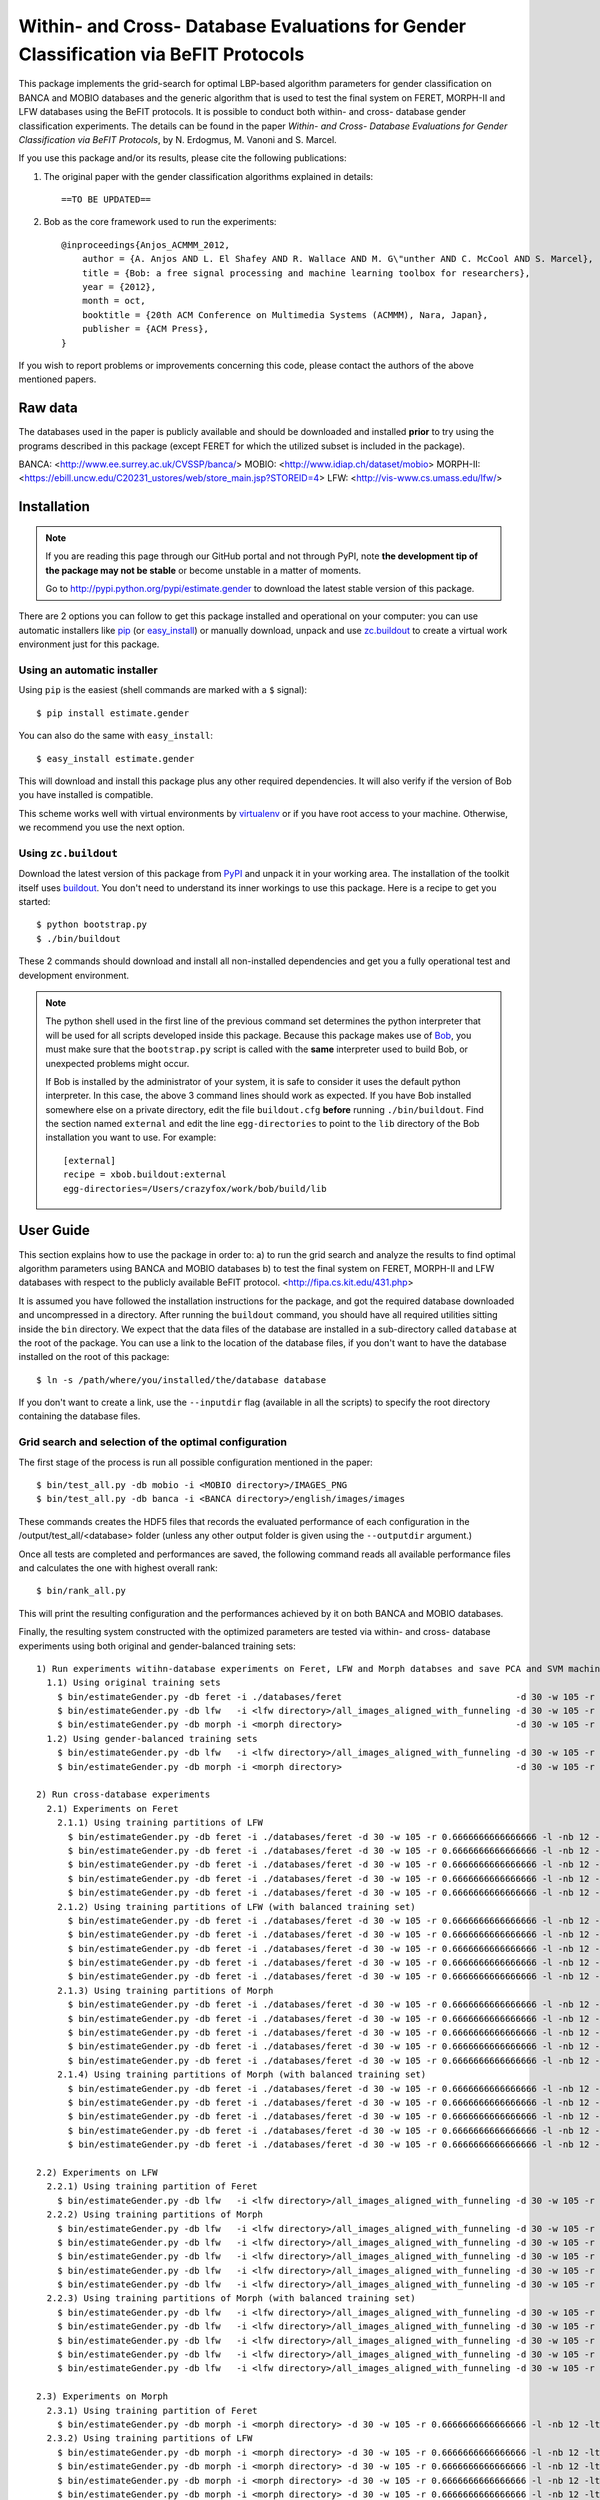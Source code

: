 ======================================================================================
 Within- and Cross- Database Evaluations for Gender Classification via BeFIT Protocols
======================================================================================

This package implements the grid-search for optimal LBP-based algorithm parameters for gender classification on BANCA and MOBIO databases and the generic algorithm that is used to test the final system on FERET, MORPH-II and LFW databases using the BeFIT protocols. It is possible to conduct both within- and cross- database gender classification experiments. The details can be found in the paper `Within- and Cross- Database Evaluations for Gender Classification via BeFIT Protocols`, by N. Erdogmus, M. Vanoni and S. Marcel.

If you use this package and/or its results, please cite the following publications:

1. The original paper with the gender classification algorithms explained in details::

    ==TO BE UPDATED==
 
2. Bob as the core framework used to run the experiments::

    @inproceedings{Anjos_ACMMM_2012,
        author = {A. Anjos AND L. El Shafey AND R. Wallace AND M. G\"unther AND C. McCool AND S. Marcel},
        title = {Bob: a free signal processing and machine learning toolbox for researchers},
        year = {2012},
        month = oct,
        booktitle = {20th ACM Conference on Multimedia Systems (ACMMM), Nara, Japan},
        publisher = {ACM Press},
    }

If you wish to report problems or improvements concerning this code, please contact the authors of the above mentioned papers.

Raw data
--------

The databases used in the paper is publicly available and should be downloaded and installed **prior** to try using the programs described in this package (except FERET for which the utilized subset is included in the package).

BANCA: <http://www.ee.surrey.ac.uk/CVSSP/banca/>
MOBIO: <http://www.idiap.ch/dataset/mobio>
MORPH-II: <https://ebill.uncw.edu/C20231_ustores/web/store_main.jsp?STOREID=4>
LFW:  <http://vis-www.cs.umass.edu/lfw/>

Installation
------------

.. note:: 

  If you are reading this page through our GitHub portal and not through PyPI, note **the development tip of the package may not be stable** or become unstable in a matter of moments.

  Go to `http://pypi.python.org/pypi/estimate.gender  <http://pypi.python.org/pypi/estimate.gender>`_ to download the latest stable version of this package.

There are 2 options you can follow to get this package installed and operational on your computer: you can use automatic installers like `pip <http://pypi.python.org/pypi/pip/>`_ (or `easy_install <http://pypi.python.org/pypi/setuptools>`_) or manually download, unpack and use `zc.buildout <http://pypi.python.org/pypi/zc.buildout>`_ to create a virtual work environment just for this package.

Using an automatic installer
============================

Using ``pip`` is the easiest (shell commands are marked with a ``$`` signal)::

  $ pip install estimate.gender

You can also do the same with ``easy_install``::

  $ easy_install estimate.gender

This will download and install this package plus any other required dependencies. It will also verify if the version of Bob you have installed is compatible.

This scheme works well with virtual environments by `virtualenv <http://pypi.python.org/pypi/virtualenv>`_ or if you have root access to your machine. Otherwise, we recommend you use the next option.

Using ``zc.buildout``
=====================

Download the latest version of this package from `PyPI <http://pypi.python.org/pypi/estimate.gender>`_ and unpack it in your working area. The installation of the toolkit itself uses `buildout <http://www.buildout.org/>`_. You don't need to understand its inner workings to use this package. Here is a recipe to get you started::
  
  $ python bootstrap.py 
  $ ./bin/buildout

These 2 commands should download and install all non-installed dependencies and get you a fully operational test and development environment.

.. note::

  The python shell used in the first line of the previous command set determines the python interpreter that will be used for all scripts developed inside this package. Because this package makes use of `Bob <http://idiap.github.com/bob>`_, you must make sure that the ``bootstrap.py`` script is called with the **same** interpreter used to build Bob, or unexpected problems might occur.

  If Bob is installed by the administrator of your system, it is safe to consider it uses the default python interpreter. In this case, the above 3 command lines should work as expected. If you have Bob installed somewhere else on a private directory, edit the file ``buildout.cfg`` **before** running ``./bin/buildout``. Find the section named ``external`` and edit the line ``egg-directories`` to point to the ``lib`` directory of the Bob installation you want to use. For example::

    [external]
    recipe = xbob.buildout:external
    egg-directories=/Users/crazyfox/work/bob/build/lib

User Guide
----------

This section explains how to use the package in order to: a) to run the grid search and analyze the results to find optimal algorithm parameters using BANCA and MOBIO databases b) to test the final system on FERET, MORPH-II and LFW databases with respect to the publicly available BeFIT protocol. <http://fipa.cs.kit.edu/431.php>

It is assumed you have followed the installation instructions for the package, and got the required database downloaded and uncompressed in a directory. After running the ``buildout`` command, you should have all required utilities sitting inside the ``bin`` directory. We expect that the data files of the database are installed in a sub-directory called ``database`` at the root of the package. You can use a link to the location of the database files, if you don't want to have the database installed on the root of this package::

  $ ln -s /path/where/you/installed/the/database database

If you don't want to create a link, use the ``--inputdir`` flag (available in all the scripts) to specify the root directory containing the database files.

Grid search and selection of the optimal configuration
=======================================================

The first stage of the process is run all possible configuration mentioned in the paper::
  
  $ bin/test_all.py -db mobio -i <MOBIO directory>/IMAGES_PNG
  $ bin/test_all.py -db banca -i <BANCA directory>/english/images/images
  
These commands creates the HDF5 files that records the evaluated performance of each configuration in the /output/test_all/<database> folder (unless any other output folder is given using the ``--outputdir`` argument.)

Once all tests are completed and performances are saved, the following command reads all available performance files and calculates the one with highest overall rank::

  $ bin/rank_all.py


This will print the resulting configuration and the performances achieved by it on both BANCA and MOBIO databases.

Finally, the resulting system constructed with the optimized parameters are tested via within- and cross- database experiments using both original and gender-balanced training sets::

  
  1) Run experiments witihn-database experiments on Feret, LFW and Morph databses and save PCA and SVM machines for cross-database experiments
    1.1) Using original training sets
      $ bin/estimateGender.py -db feret -i ./databases/feret                                 -d 30 -w 105 -r 0.6666666666666666 -l -nb 12 -lt mod -ls 8 2 -c svm -f -no -sm
      $ bin/estimateGender.py -db lfw   -i <lfw directory>/all_images_aligned_with_funneling -d 30 -w 105 -r 0.6666666666666666 -l -nb 12 -lt mod -ls 8 2 -c svm -f -no -sm
      $ bin/estimateGender.py -db morph -i <morph directory>                                 -d 30 -w 105 -r 0.6666666666666666 -l -nb 12 -lt mod -ls 8 2 -c svm -f -no -sm
    1.2) Using gender-balanced training sets
      $ bin/estimateGender.py -db lfw   -i <lfw directory>/all_images_aligned_with_funneling -d 30 -w 105 -r 0.6666666666666666 -l -nb 12 -lt mod -ls 8 2 -c svm -f -no -sm -gb
      $ bin/estimateGender.py -db morph -i <morph directory>                                 -d 30 -w 105 -r 0.6666666666666666 -l -nb 12 -lt mod -ls 8 2 -c svm -f -no -sm -gb

  2) Run cross-database experiments
    2.1) Experiments on Feret
      2.1.1) Using training partitions of LFW
        $ bin/estimateGender.py -db feret -i ./databases/feret -d 30 -w 105 -r 0.6666666666666666 -l -nb 12 -lt mod -ls 8 2 -c svm -f -no -lm -td lfw   -tf 0
        $ bin/estimateGender.py -db feret -i ./databases/feret -d 30 -w 105 -r 0.6666666666666666 -l -nb 12 -lt mod -ls 8 2 -c svm -f -no -lm -td lfw   -tf 1
        $ bin/estimateGender.py -db feret -i ./databases/feret -d 30 -w 105 -r 0.6666666666666666 -l -nb 12 -lt mod -ls 8 2 -c svm -f -no -lm -td lfw   -tf 2
        $ bin/estimateGender.py -db feret -i ./databases/feret -d 30 -w 105 -r 0.6666666666666666 -l -nb 12 -lt mod -ls 8 2 -c svm -f -no -lm -td lfw   -tf 3
        $ bin/estimateGender.py -db feret -i ./databases/feret -d 30 -w 105 -r 0.6666666666666666 -l -nb 12 -lt mod -ls 8 2 -c svm -f -no -lm -td lfw   -tf 4
      2.1.2) Using training partitions of LFW (with balanced training set)
        $ bin/estimateGender.py -db feret -i ./databases/feret -d 30 -w 105 -r 0.6666666666666666 -l -nb 12 -lt mod -ls 8 2 -c svm -f -no -lm -td lfw   -tf 0 -gb
        $ bin/estimateGender.py -db feret -i ./databases/feret -d 30 -w 105 -r 0.6666666666666666 -l -nb 12 -lt mod -ls 8 2 -c svm -f -no -lm -td lfw   -tf 1 -gb
        $ bin/estimateGender.py -db feret -i ./databases/feret -d 30 -w 105 -r 0.6666666666666666 -l -nb 12 -lt mod -ls 8 2 -c svm -f -no -lm -td lfw   -tf 2 -gb
        $ bin/estimateGender.py -db feret -i ./databases/feret -d 30 -w 105 -r 0.6666666666666666 -l -nb 12 -lt mod -ls 8 2 -c svm -f -no -lm -td lfw   -tf 3 -gb
        $ bin/estimateGender.py -db feret -i ./databases/feret -d 30 -w 105 -r 0.6666666666666666 -l -nb 12 -lt mod -ls 8 2 -c svm -f -no -lm -td lfw   -tf 4 -gb
      2.1.3) Using training partitions of Morph
        $ bin/estimateGender.py -db feret -i ./databases/feret -d 30 -w 105 -r 0.6666666666666666 -l -nb 12 -lt mod -ls 8 2 -c svm -f -no -lm -td morph -tf 0
        $ bin/estimateGender.py -db feret -i ./databases/feret -d 30 -w 105 -r 0.6666666666666666 -l -nb 12 -lt mod -ls 8 2 -c svm -f -no -lm -td morph -tf 1
        $ bin/estimateGender.py -db feret -i ./databases/feret -d 30 -w 105 -r 0.6666666666666666 -l -nb 12 -lt mod -ls 8 2 -c svm -f -no -lm -td morph -tf 2
        $ bin/estimateGender.py -db feret -i ./databases/feret -d 30 -w 105 -r 0.6666666666666666 -l -nb 12 -lt mod -ls 8 2 -c svm -f -no -lm -td morph -tf 3
        $ bin/estimateGender.py -db feret -i ./databases/feret -d 30 -w 105 -r 0.6666666666666666 -l -nb 12 -lt mod -ls 8 2 -c svm -f -no -lm -td morph -tf 4
      2.1.4) Using training partitions of Morph (with balanced training set)
        $ bin/estimateGender.py -db feret -i ./databases/feret -d 30 -w 105 -r 0.6666666666666666 -l -nb 12 -lt mod -ls 8 2 -c svm -f -no -lm -td morph -tf 0 -gb
        $ bin/estimateGender.py -db feret -i ./databases/feret -d 30 -w 105 -r 0.6666666666666666 -l -nb 12 -lt mod -ls 8 2 -c svm -f -no -lm -td morph -tf 1 -gb
        $ bin/estimateGender.py -db feret -i ./databases/feret -d 30 -w 105 -r 0.6666666666666666 -l -nb 12 -lt mod -ls 8 2 -c svm -f -no -lm -td morph -tf 2 -gb
        $ bin/estimateGender.py -db feret -i ./databases/feret -d 30 -w 105 -r 0.6666666666666666 -l -nb 12 -lt mod -ls 8 2 -c svm -f -no -lm -td morph -tf 3 -gb
        $ bin/estimateGender.py -db feret -i ./databases/feret -d 30 -w 105 -r 0.6666666666666666 -l -nb 12 -lt mod -ls 8 2 -c svm -f -no -lm -td morph -tf 4 -gb

  2.2) Experiments on LFW
    2.2.1) Using training partition of Feret
      $ bin/estimateGender.py -db lfw   -i <lfw directory>/all_images_aligned_with_funneling -d 30 -w 105 -r 0.6666666666666666 -l -nb 12 -lt mod -ls 8 2 -c svm -f -no -lm -td feret -tf 0
    2.2.2) Using training partitions of Morph
      $ bin/estimateGender.py -db lfw   -i <lfw directory>/all_images_aligned_with_funneling -d 30 -w 105 -r 0.6666666666666666 -l -nb 12 -lt mod -ls 8 2 -c svm -f -no -lm -td morph -tf 0
      $ bin/estimateGender.py -db lfw   -i <lfw directory>/all_images_aligned_with_funneling -d 30 -w 105 -r 0.6666666666666666 -l -nb 12 -lt mod -ls 8 2 -c svm -f -no -lm -td morph -tf 1
      $ bin/estimateGender.py -db lfw   -i <lfw directory>/all_images_aligned_with_funneling -d 30 -w 105 -r 0.6666666666666666 -l -nb 12 -lt mod -ls 8 2 -c svm -f -no -lm -td morph -tf 2
      $ bin/estimateGender.py -db lfw   -i <lfw directory>/all_images_aligned_with_funneling -d 30 -w 105 -r 0.6666666666666666 -l -nb 12 -lt mod -ls 8 2 -c svm -f -no -lm -td morph -tf 3
      $ bin/estimateGender.py -db lfw   -i <lfw directory>/all_images_aligned_with_funneling -d 30 -w 105 -r 0.6666666666666666 -l -nb 12 -lt mod -ls 8 2 -c svm -f -no -lm -td morph -tf 4
    2.2.3) Using training partitions of Morph (with balanced training set)
      $ bin/estimateGender.py -db lfw   -i <lfw directory>/all_images_aligned_with_funneling -d 30 -w 105 -r 0.6666666666666666 -l -nb 12 -lt mod -ls 8 2 -c svm -f -no -lm -td morph -tf 0 -gb
      $ bin/estimateGender.py -db lfw   -i <lfw directory>/all_images_aligned_with_funneling -d 30 -w 105 -r 0.6666666666666666 -l -nb 12 -lt mod -ls 8 2 -c svm -f -no -lm -td morph -tf 1 -gb
      $ bin/estimateGender.py -db lfw   -i <lfw directory>/all_images_aligned_with_funneling -d 30 -w 105 -r 0.6666666666666666 -l -nb 12 -lt mod -ls 8 2 -c svm -f -no -lm -td morph -tf 2 -gb
      $ bin/estimateGender.py -db lfw   -i <lfw directory>/all_images_aligned_with_funneling -d 30 -w 105 -r 0.6666666666666666 -l -nb 12 -lt mod -ls 8 2 -c svm -f -no -lm -td morph -tf 3 -gb
      $ bin/estimateGender.py -db lfw   -i <lfw directory>/all_images_aligned_with_funneling -d 30 -w 105 -r 0.6666666666666666 -l -nb 12 -lt mod -ls 8 2 -c svm -f -no -lm -td morph -tf 4 -gb

  2.3) Experiments on Morph
    2.3.1) Using training partition of Feret
      $ bin/estimateGender.py -db morph -i <morph directory> -d 30 -w 105 -r 0.6666666666666666 -l -nb 12 -lt mod -ls 8 2 -c svm -f -no -lm -td feret -tf 0
    2.3.2) Using training partitions of LFW
      $ bin/estimateGender.py -db morph -i <morph directory> -d 30 -w 105 -r 0.6666666666666666 -l -nb 12 -lt mod -ls 8 2 -c svm -f -no -lm -td lfw   -tf 0
      $ bin/estimateGender.py -db morph -i <morph directory> -d 30 -w 105 -r 0.6666666666666666 -l -nb 12 -lt mod -ls 8 2 -c svm -f -no -lm -td lfw   -tf 1
      $ bin/estimateGender.py -db morph -i <morph directory> -d 30 -w 105 -r 0.6666666666666666 -l -nb 12 -lt mod -ls 8 2 -c svm -f -no -lm -td lfw   -tf 2
      $ bin/estimateGender.py -db morph -i <morph directory> -d 30 -w 105 -r 0.6666666666666666 -l -nb 12 -lt mod -ls 8 2 -c svm -f -no -lm -td lfw   -tf 3
      $ bin/estimateGender.py -db morph -i <morph directory> -d 30 -w 105 -r 0.6666666666666666 -l -nb 12 -lt mod -ls 8 2 -c svm -f -no -lm -td lfw   -tf 4
    2.3.3) Using training partitions of LFW (with balanced training set)
      $ bin/estimateGender.py -db morph -i <morph directory> -d 30 -w 105 -r 0.6666666666666666 -l -nb 12 -lt mod -ls 8 2 -c svm -f -no -lm -td lfw   -tf 0 -gb
      $ bin/estimateGender.py -db morph -i <morph directory> -d 30 -w 105 -r 0.6666666666666666 -l -nb 12 -lt mod -ls 8 2 -c svm -f -no -lm -td lfw   -tf 1 -gb
      $ bin/estimateGender.py -db morph -i <morph directory> -d 30 -w 105 -r 0.6666666666666666 -l -nb 12 -lt mod -ls 8 2 -c svm -f -no -lm -td lfw   -tf 2 -gb
      $ bin/estimateGender.py -db morph -i <morph directory> -d 30 -w 105 -r 0.6666666666666666 -l -nb 12 -lt mod -ls 8 2 -c svm -f -no -lm -td lfw   -tf 3 -gb
      $ bin/estimateGender.py -db morph -i <morph directory> -d 30 -w 105 -r 0.6666666666666666 -l -nb 12 -lt mod -ls 8 2 -c svm -f -no -lm -td lfw   -tf 4 -gb
  
To see all the options for these scripts, just type ``--help`` at the command line.


Problems
--------

In case of problems, please contact any of the authors of the paper.
